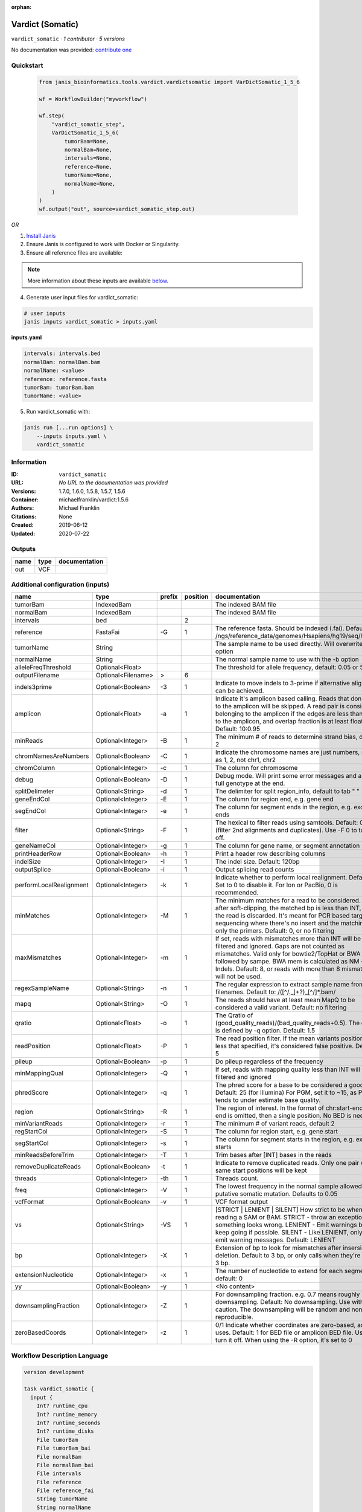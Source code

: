 :orphan:

Vardict (Somatic)
===================================

``vardict_somatic`` · *1 contributor · 5 versions*

No documentation was provided: `contribute one <https://github.com/PMCC-BioinformaticsCore/janis-bioinformatics>`_


Quickstart
-----------

    .. code-block:: python

       from janis_bioinformatics.tools.vardict.vardictsomatic import VarDictSomatic_1_5_6

       wf = WorkflowBuilder("myworkflow")

       wf.step(
           "vardict_somatic_step",
           VarDictSomatic_1_5_6(
               tumorBam=None,
               normalBam=None,
               intervals=None,
               reference=None,
               tumorName=None,
               normalName=None,
           )
       )
       wf.output("out", source=vardict_somatic_step.out)
    

*OR*

1. `Install Janis </tutorials/tutorial0.html>`_

2. Ensure Janis is configured to work with Docker or Singularity.

3. Ensure all reference files are available:

.. note:: 

   More information about these inputs are available `below <#additional-configuration-inputs>`_.



4. Generate user input files for vardict_somatic:

.. code-block:: bash

   # user inputs
   janis inputs vardict_somatic > inputs.yaml



**inputs.yaml**

.. code-block:: yaml

       intervals: intervals.bed
       normalBam: normalBam.bam
       normalName: <value>
       reference: reference.fasta
       tumorBam: tumorBam.bam
       tumorName: <value>




5. Run vardict_somatic with:

.. code-block:: bash

   janis run [...run options] \
       --inputs inputs.yaml \
       vardict_somatic





Information
------------

:ID: ``vardict_somatic``
:URL: *No URL to the documentation was provided*
:Versions: 1.7.0, 1.6.0, 1.5.8, 1.5.7, 1.5.6
:Container: michaelfranklin/vardict:1.5.6
:Authors: Michael Franklin
:Citations: None
:Created: 2019-06-12
:Updated: 2020-07-22


Outputs
-----------

======  ======  ===============
name    type    documentation
======  ======  ===============
out     VCF
======  ======  ===============


Additional configuration (inputs)
---------------------------------

=======================  ==================  ========  ==========  ==================================================================================================================================================================================================================================================================================
name                     type                prefix      position  documentation
=======================  ==================  ========  ==========  ==================================================================================================================================================================================================================================================================================
tumorBam                 IndexedBam                                The indexed BAM file
normalBam                IndexedBam                                The indexed BAM file
intervals                bed                                    2
reference                FastaFai            -G                 1  The reference fasta. Should be indexed (.fai). Defaults to: /ngs/reference_data/genomes/Hsapiens/hg19/seq/hg19.fa
tumorName                String                                    The sample name to be used directly.  Will overwrite -n option
normalName               String                                    The normal sample name to use with the -b option
alleleFreqThreshold      Optional<Float>                           The threshold for allele frequency, default: 0.05 or 5%
outputFilename           Optional<Filename>  >                  6
indels3prime             Optional<Boolean>   -3                 1  Indicate to move indels to 3-prime if alternative alignment can be achieved.
amplicon                 Optional<Float>     -a                 1  Indicate it's amplicon based calling.  Reads that don't map to the amplicon will be skipped.  A read pair is considered belonging  to the amplicon if the edges are less than int bp to the amplicon, and overlap fraction is at least float.  Default: 10:0.95
minReads                 Optional<Integer>   -B                 1  The minimum # of reads to determine strand bias, default 2
chromNamesAreNumbers     Optional<Boolean>   -C                 1  Indicate the chromosome names are just numbers, such as 1, 2, not chr1, chr2
chromColumn              Optional<Integer>   -c                 1  The column for chromosome
debug                    Optional<Boolean>   -D                 1  Debug mode.  Will print some error messages and append full genotype at the end.
splitDelimeter           Optional<String>    -d                 1  The delimiter for split region_info, default to tab "	"
geneEndCol               Optional<Integer>   -E                 1  The column for region end, e.g. gene end
segEndCol                Optional<Integer>   -e                 1  The column for segment ends in the region, e.g. exon ends
filter                   Optional<String>    -F                 1  The hexical to filter reads using samtools. Default: 0x500 (filter 2nd alignments and duplicates). Use -F 0 to turn it off.
geneNameCol              Optional<Integer>   -g                 1  The column for gene name, or segment annotation
printHeaderRow           Optional<Boolean>   -h                 1  Print a header row describing columns
indelSize                Optional<Integer>   -I                 1  The indel size.  Default: 120bp
outputSplice             Optional<Boolean>   -i                 1  Output splicing read counts
performLocalRealignment  Optional<Integer>   -k                 1  Indicate whether to perform local realignment.  Default: 1.  Set to 0 to disable it. For Ion or PacBio, 0 is recommended.
minMatches               Optional<Integer>   -M                 1  The minimum matches for a read to be considered. If, after soft-clipping, the matched bp is less than INT, then the read is discarded. It's meant for PCR based targeted sequencing where there's no insert and the matching is only the primers. Default: 0, or no filtering
maxMismatches            Optional<Integer>   -m                 1  If set, reads with mismatches more than INT will be filtered and ignored. Gaps are not counted as mismatches. Valid only for bowtie2/TopHat or BWA aln followed by sampe. BWA mem is calculated as NM - Indels. Default: 8, or reads with more than 8 mismatches will not be used.
regexSampleName          Optional<String>    -n                 1  The regular expression to extract sample name from BAM filenames. Default to: /([^\/\._]+?)_[^\/]*.bam/
mapq                     Optional<String>    -O                 1  The reads should have at least mean MapQ to be considered a valid variant. Default: no filtering
qratio                   Optional<Float>     -o                 1  The Qratio of (good_quality_reads)/(bad_quality_reads+0.5). The quality is defined by -q option.  Default: 1.5
readPosition             Optional<Float>     -P                 1  The read position filter. If the mean variants position is less that specified, it's considered false positive.  Default: 5
pileup                   Optional<Boolean>   -p                 1  Do pileup regardless of the frequency
minMappingQual           Optional<Integer>   -Q                 1  If set, reads with mapping quality less than INT will be filtered and ignored
phredScore               Optional<Integer>   -q                 1  The phred score for a base to be considered a good call.  Default: 25 (for Illumina) For PGM, set it to ~15, as PGM tends to under estimate base quality.
region                   Optional<String>    -R                 1  The region of interest.  In the format of chr:start-end.  If end is omitted, then a single position.  No BED is needed.
minVariantReads          Optional<Integer>   -r                 1  The minimum # of variant reads, default 2
regStartCol              Optional<Integer>   -S                 1  The column for region start, e.g. gene start
segStartCol              Optional<Integer>   -s                 1  The column for segment starts in the region, e.g. exon starts
minReadsBeforeTrim       Optional<Integer>   -T                 1  Trim bases after [INT] bases in the reads
removeDuplicateReads     Optional<Boolean>   -t                 1  Indicate to remove duplicated reads.  Only one pair with same start positions will be kept
threads                  Optional<Integer>   -th                1  Threads count.
freq                     Optional<Integer>   -V                 1  The lowest frequency in the normal sample allowed for a putative somatic mutation. Defaults to 0.05
vcfFormat                Optional<Boolean>   -v                 1  VCF format output
vs                       Optional<String>    -VS                1  [STRICT | LENIENT | SILENT] How strict to be when reading a SAM or BAM: STRICT   - throw an exception if something looks wrong. LENIENT	- Emit warnings but keep going if possible. SILENT	- Like LENIENT, only don't emit warning messages. Default: LENIENT
bp                       Optional<Integer>   -X                 1  Extension of bp to look for mismatches after insersion or deletion.  Default to 3 bp, or only calls when they're within 3 bp.
extensionNucleotide      Optional<Integer>   -x                 1  The number of nucleotide to extend for each segment, default: 0
yy                       Optional<Boolean>   -y                 1  <No content>
downsamplingFraction     Optional<Integer>   -Z                 1  For downsampling fraction.  e.g. 0.7 means roughly 70% downsampling.  Default: No downsampling.  Use with caution.  The downsampling will be random and non-reproducible.
zeroBasedCoords          Optional<Integer>   -z                 1  0/1  Indicate whether coordinates are zero-based, as IGV uses.  Default: 1 for BED file or amplicon BED file. Use 0 to turn it off. When using the -R option, it's set to 0
=======================  ==================  ========  ==========  ==================================================================================================================================================================================================================================================================================

Workflow Description Language
------------------------------

.. code-block:: text

   version development

   task vardict_somatic {
     input {
       Int? runtime_cpu
       Int? runtime_memory
       Int? runtime_seconds
       Int? runtime_disks
       File tumorBam
       File tumorBam_bai
       File normalBam
       File normalBam_bai
       File intervals
       File reference
       File reference_fai
       String tumorName
       String normalName
       Float? alleleFreqThreshold
       String? outputFilename
       Boolean? indels3prime
       Float? amplicon
       Int? minReads
       Boolean? chromNamesAreNumbers
       Int? chromColumn
       Boolean? debug
       String? splitDelimeter
       Int? geneEndCol
       Int? segEndCol
       String? filter
       Int? geneNameCol
       Boolean? printHeaderRow
       Int? indelSize
       Boolean? outputSplice
       Int? performLocalRealignment
       Int? minMatches
       Int? maxMismatches
       String? regexSampleName
       String? mapq
       Float? qratio
       Float? readPosition
       Boolean? pileup
       Int? minMappingQual
       Int? phredScore
       String? region
       Int? minVariantReads
       Int? regStartCol
       Int? segStartCol
       Int? minReadsBeforeTrim
       Boolean? removeDuplicateReads
       Int? threads
       Int? freq
       Boolean? vcfFormat
       String? vs
       Int? bp
       Int? extensionNucleotide
       Boolean? yy
       Int? downsamplingFraction
       Int? zeroBasedCoords
     }
     command <<<
       set -e
       VarDict \
         -G ~{reference} \
         ~{if (defined(indels3prime) && select_first([indels3prime])) then "-3" else ""} \
         ~{if defined(amplicon) then ("-a " + amplicon) else ''} \
         ~{if defined(minReads) then ("-B " + minReads) else ''} \
         ~{if (defined(chromNamesAreNumbers) && select_first([chromNamesAreNumbers])) then "-C" else ""} \
         ~{if defined(chromColumn) then ("-c " + chromColumn) else ''} \
         ~{if (defined(debug) && select_first([debug])) then "-D" else ""} \
         ~{if defined(splitDelimeter) then ("-d " + splitDelimeter) else ''} \
         ~{if defined(geneEndCol) then ("-E " + geneEndCol) else ''} \
         ~{if defined(segEndCol) then ("-e " + segEndCol) else ''} \
         ~{if defined(filter) then ("-F " + filter) else ''} \
         ~{if defined(geneNameCol) then ("-g " + geneNameCol) else ''} \
         ~{if (defined(printHeaderRow) && select_first([printHeaderRow])) then "-h" else ""} \
         ~{if defined(indelSize) then ("-I " + indelSize) else ''} \
         ~{if (defined(outputSplice) && select_first([outputSplice])) then "-i" else ""} \
         ~{if defined(performLocalRealignment) then ("-k " + performLocalRealignment) else ''} \
         ~{if defined(minMatches) then ("-M " + minMatches) else ''} \
         ~{if defined(maxMismatches) then ("-m " + maxMismatches) else ''} \
         ~{if defined(regexSampleName) then ("-n " + regexSampleName) else ''} \
         ~{if defined(mapq) then ("-O " + mapq) else ''} \
         ~{if defined(qratio) then ("-o " + qratio) else ''} \
         ~{if defined(readPosition) then ("-P " + readPosition) else ''} \
         ~{if (defined(pileup) && select_first([pileup])) then "-p" else ""} \
         ~{if defined(minMappingQual) then ("-Q " + minMappingQual) else ''} \
         ~{if defined(phredScore) then ("-q " + phredScore) else ''} \
         ~{if defined(region) then ("-R " + region) else ''} \
         ~{if defined(minVariantReads) then ("-r " + minVariantReads) else ''} \
         ~{if defined(regStartCol) then ("-S " + regStartCol) else ''} \
         ~{if defined(segStartCol) then ("-s " + segStartCol) else ''} \
         ~{if defined(minReadsBeforeTrim) then ("-T " + minReadsBeforeTrim) else ''} \
         ~{if (defined(removeDuplicateReads) && select_first([removeDuplicateReads])) then "-t" else ""} \
         ~{if defined(select_first([threads, select_first([runtime_cpu, 1])])) then ("-th " + select_first([threads, select_first([runtime_cpu, 1])])) else ''} \
         ~{if defined(freq) then ("-V " + freq) else ''} \
         ~{if (defined(vcfFormat) && select_first([vcfFormat])) then "-v" else ""} \
         ~{if defined(vs) then ("-VS " + vs) else ''} \
         ~{if defined(bp) then ("-X " + bp) else ''} \
         ~{if defined(extensionNucleotide) then ("-x " + extensionNucleotide) else ''} \
         ~{if (defined(yy) && select_first([yy])) then "-y" else ""} \
         ~{if defined(downsamplingFraction) then ("-Z " + downsamplingFraction) else ''} \
         ~{if defined(zeroBasedCoords) then ("-z " + zeroBasedCoords) else ''} \
         -b '~{sep("|", [tumorBam, normalBam])}' \
         -N '~{tumorName}' \
         -f ~{alleleFreqThreshold} \
         ~{intervals} \
         | testsomatic.R | \
         var2vcf_paired.pl \
         -N '~{sep("|", [tumorName, normalName])}' \
         -f ~{alleleFreqThreshold} \
         > ~{select_first([outputFilename, "generated.vardict.vcf"])}
     >>>
     runtime {
       cpu: select_first([runtime_cpu, 4, 1])
       disks: "local-disk ~{select_first([runtime_disks, 20])} SSD"
       docker: "michaelfranklin/vardict:1.5.6"
       duration: select_first([runtime_seconds, 86400])
       memory: "~{select_first([runtime_memory, 8, 4])}G"
       preemptible: 2
     }
     output {
       File out = select_first([outputFilename, "generated.vardict.vcf"])
     }
   }

Common Workflow Language
-------------------------

.. code-block:: text

   #!/usr/bin/env cwl-runner
   class: CommandLineTool
   cwlVersion: v1.2
   label: Vardict (Somatic)
   doc: ''

   requirements:
   - class: ShellCommandRequirement
   - class: InlineJavascriptRequirement
   - class: DockerRequirement
     dockerPull: michaelfranklin/vardict:1.5.6

   inputs:
   - id: tumorBam
     label: tumorBam
     doc: The indexed BAM file
     type: File
     secondaryFiles:
     - pattern: .bai
   - id: normalBam
     label: normalBam
     doc: The indexed BAM file
     type: File
     secondaryFiles:
     - pattern: .bai
   - id: intervals
     label: intervals
     type: File
     inputBinding:
       position: 2
       shellQuote: false
   - id: reference
     label: reference
     doc: |-
       The reference fasta. Should be indexed (.fai). Defaults to: /ngs/reference_data/genomes/Hsapiens/hg19/seq/hg19.fa
     type: File
     secondaryFiles:
     - pattern: .fai
     inputBinding:
       prefix: -G
       position: 1
       shellQuote: false
   - id: tumorName
     label: tumorName
     doc: The sample name to be used directly.  Will overwrite -n option
     type: string
   - id: normalName
     label: normalName
     doc: The normal sample name to use with the -b option
     type: string
   - id: alleleFreqThreshold
     label: alleleFreqThreshold
     doc: 'The threshold for allele frequency, default: 0.05 or 5%'
     type:
     - float
     - 'null'
   - id: outputFilename
     label: outputFilename
     type:
     - string
     - 'null'
     default: generated.vardict.vcf
     inputBinding:
       prefix: '>'
       position: 6
       shellQuote: false
   - id: indels3prime
     label: indels3prime
     doc: Indicate to move indels to 3-prime if alternative alignment can be achieved.
     type:
     - boolean
     - 'null'
     inputBinding:
       prefix: '-3'
       position: 1
       shellQuote: false
   - id: amplicon
     label: amplicon
     doc: |-
       Indicate it's amplicon based calling.  Reads that don't map to the amplicon will be skipped.  A read pair is considered belonging  to the amplicon if the edges are less than int bp to the amplicon, and overlap fraction is at least float.  Default: 10:0.95
     type:
     - float
     - 'null'
     inputBinding:
       prefix: -a
       position: 1
       shellQuote: false
   - id: minReads
     label: minReads
     doc: 'The minimum # of reads to determine strand bias, default 2'
     type:
     - int
     - 'null'
     inputBinding:
       prefix: -B
       position: 1
       shellQuote: false
   - id: chromNamesAreNumbers
     label: chromNamesAreNumbers
     doc: Indicate the chromosome names are just numbers, such as 1, 2, not chr1, chr2
     type:
     - boolean
     - 'null'
     inputBinding:
       prefix: -C
       position: 1
       shellQuote: false
   - id: chromColumn
     label: chromColumn
     doc: The column for chromosome
     type:
     - int
     - 'null'
     inputBinding:
       prefix: -c
       position: 1
       shellQuote: false
   - id: debug
     label: debug
     doc: Debug mode.  Will print some error messages and append full genotype at the
       end.
     type:
     - boolean
     - 'null'
     inputBinding:
       prefix: -D
       position: 1
       shellQuote: false
   - id: splitDelimeter
     label: splitDelimeter
     doc: "The delimiter for split region_info, default to tab \"\t\""
     type:
     - string
     - 'null'
     inputBinding:
       prefix: -d
       position: 1
       shellQuote: false
   - id: geneEndCol
     label: geneEndCol
     doc: The column for region end, e.g. gene end
     type:
     - int
     - 'null'
     inputBinding:
       prefix: -E
       position: 1
       shellQuote: false
   - id: segEndCol
     label: segEndCol
     doc: The column for segment ends in the region, e.g. exon ends
     type:
     - int
     - 'null'
     inputBinding:
       prefix: -e
       position: 1
       shellQuote: false
   - id: filter
     label: filter
     doc: |-
       The hexical to filter reads using samtools. Default: 0x500 (filter 2nd alignments and duplicates). Use -F 0 to turn it off.
     type:
     - string
     - 'null'
     inputBinding:
       prefix: -F
       position: 1
       shellQuote: false
   - id: geneNameCol
     label: geneNameCol
     doc: The column for gene name, or segment annotation
     type:
     - int
     - 'null'
     inputBinding:
       prefix: -g
       position: 1
       shellQuote: false
   - id: printHeaderRow
     label: printHeaderRow
     doc: Print a header row describing columns
     type:
     - boolean
     - 'null'
     inputBinding:
       prefix: -h
       position: 1
       shellQuote: false
   - id: indelSize
     label: indelSize
     doc: 'The indel size.  Default: 120bp'
     type:
     - int
     - 'null'
     inputBinding:
       prefix: -I
       position: 1
       shellQuote: false
   - id: outputSplice
     label: outputSplice
     doc: Output splicing read counts
     type:
     - boolean
     - 'null'
     inputBinding:
       prefix: -i
       position: 1
       shellQuote: false
   - id: performLocalRealignment
     label: performLocalRealignment
     doc: |-
       Indicate whether to perform local realignment.  Default: 1.  Set to 0 to disable it. For Ion or PacBio, 0 is recommended.
     type:
     - int
     - 'null'
     inputBinding:
       prefix: -k
       position: 1
       shellQuote: false
   - id: minMatches
     label: minMatches
     doc: |-
       The minimum matches for a read to be considered. If, after soft-clipping, the matched bp is less than INT, then the read is discarded. It's meant for PCR based targeted sequencing where there's no insert and the matching is only the primers. Default: 0, or no filtering
     type:
     - int
     - 'null'
     inputBinding:
       prefix: -M
       position: 1
       shellQuote: false
   - id: maxMismatches
     label: maxMismatches
     doc: |-
       If set, reads with mismatches more than INT will be filtered and ignored. Gaps are not counted as mismatches. Valid only for bowtie2/TopHat or BWA aln followed by sampe. BWA mem is calculated as NM - Indels. Default: 8, or reads with more than 8 mismatches will not be used.
     type:
     - int
     - 'null'
     inputBinding:
       prefix: -m
       position: 1
       shellQuote: false
   - id: regexSampleName
     label: regexSampleName
     doc: |-
       The regular expression to extract sample name from BAM filenames. Default to: /([^\/\._]+?)_[^\/]*.bam/
     type:
     - string
     - 'null'
     inputBinding:
       prefix: -n
       position: 1
       shellQuote: false
   - id: mapq
     label: mapq
     doc: |-
       The reads should have at least mean MapQ to be considered a valid variant. Default: no filtering
     type:
     - string
     - 'null'
     inputBinding:
       prefix: -O
       position: 1
       shellQuote: false
   - id: qratio
     label: qratio
     doc: |-
       The Qratio of (good_quality_reads)/(bad_quality_reads+0.5). The quality is defined by -q option.  Default: 1.5
     type:
     - float
     - 'null'
     inputBinding:
       prefix: -o
       position: 1
       shellQuote: false
   - id: readPosition
     label: readPosition
     doc: |-
       The read position filter. If the mean variants position is less that specified, it's considered false positive.  Default: 5
     type:
     - float
     - 'null'
     inputBinding:
       prefix: -P
       position: 1
       shellQuote: false
   - id: pileup
     label: pileup
     doc: Do pileup regardless of the frequency
     type:
     - boolean
     - 'null'
     inputBinding:
       prefix: -p
       position: 1
       shellQuote: false
   - id: minMappingQual
     label: minMappingQual
     doc: If set, reads with mapping quality less than INT will be filtered and ignored
     type:
     - int
     - 'null'
     inputBinding:
       prefix: -Q
       position: 1
       shellQuote: false
   - id: phredScore
     label: phredScore
     doc: |-
       The phred score for a base to be considered a good call.  Default: 25 (for Illumina) For PGM, set it to ~15, as PGM tends to under estimate base quality.
     type:
     - int
     - 'null'
     inputBinding:
       prefix: -q
       position: 1
       shellQuote: false
   - id: region
     label: region
     doc: |-
       The region of interest.  In the format of chr:start-end.  If end is omitted, then a single position.  No BED is needed.
     type:
     - string
     - 'null'
     inputBinding:
       prefix: -R
       position: 1
       shellQuote: false
   - id: minVariantReads
     label: minVariantReads
     doc: 'The minimum # of variant reads, default 2'
     type:
     - int
     - 'null'
     inputBinding:
       prefix: -r
       position: 1
       shellQuote: false
   - id: regStartCol
     label: regStartCol
     doc: The column for region start, e.g. gene start
     type:
     - int
     - 'null'
     inputBinding:
       prefix: -S
       position: 1
       shellQuote: false
   - id: segStartCol
     label: segStartCol
     doc: The column for segment starts in the region, e.g. exon starts
     type:
     - int
     - 'null'
     inputBinding:
       prefix: -s
       position: 1
       shellQuote: false
   - id: minReadsBeforeTrim
     label: minReadsBeforeTrim
     doc: Trim bases after [INT] bases in the reads
     type:
     - int
     - 'null'
     inputBinding:
       prefix: -T
       position: 1
       shellQuote: false
   - id: removeDuplicateReads
     label: removeDuplicateReads
     doc: |-
       Indicate to remove duplicated reads.  Only one pair with same start positions will be kept
     type:
     - boolean
     - 'null'
     inputBinding:
       prefix: -t
       position: 1
       shellQuote: false
   - id: threads
     label: threads
     doc: Threads count.
     type:
     - int
     - 'null'
     inputBinding:
       prefix: -th
       position: 1
       valueFrom: |-
         $([inputs.runtime_cpu, 4, 1].filter(function (inner) { return inner != null })[0])
       shellQuote: false
   - id: freq
     label: freq
     doc: |-
       The lowest frequency in the normal sample allowed for a putative somatic mutation. Defaults to 0.05
     type:
     - int
     - 'null'
     inputBinding:
       prefix: -V
       position: 1
       shellQuote: false
   - id: vcfFormat
     label: vcfFormat
     doc: VCF format output
     type:
     - boolean
     - 'null'
     inputBinding:
       prefix: -v
       position: 1
       shellQuote: false
   - id: vs
     label: vs
     doc: |-
       [STRICT | LENIENT | SILENT] How strict to be when reading a SAM or BAM: STRICT   - throw an exception if something looks wrong. LENIENT	- Emit warnings but keep going if possible. SILENT	- Like LENIENT, only don't emit warning messages. Default: LENIENT
     type:
     - string
     - 'null'
     inputBinding:
       prefix: -VS
       position: 1
       shellQuote: false
   - id: bp
     label: bp
     doc: |-
       Extension of bp to look for mismatches after insersion or deletion.  Default to 3 bp, or only calls when they're within 3 bp.
     type:
     - int
     - 'null'
     inputBinding:
       prefix: -X
       position: 1
       shellQuote: false
   - id: extensionNucleotide
     label: extensionNucleotide
     doc: 'The number of nucleotide to extend for each segment, default: 0'
     type:
     - int
     - 'null'
     inputBinding:
       prefix: -x
       position: 1
       shellQuote: false
   - id: yy
     label: yy
     doc: <No content>
     type:
     - boolean
     - 'null'
     inputBinding:
       prefix: -y
       position: 1
       shellQuote: false
   - id: downsamplingFraction
     label: downsamplingFraction
     doc: |-
       For downsampling fraction.  e.g. 0.7 means roughly 70% downsampling.  Default: No downsampling.  Use with caution.  The downsampling will be random and non-reproducible.
     type:
     - int
     - 'null'
     inputBinding:
       prefix: -Z
       position: 1
       shellQuote: false
   - id: zeroBasedCoords
     label: zeroBasedCoords
     doc: |-
       0/1  Indicate whether coordinates are zero-based, as IGV uses.  Default: 1 for BED file or amplicon BED file. Use 0 to turn it off. When using the -R option, it's set to 0
     type:
     - int
     - 'null'
     inputBinding:
       prefix: -z
       position: 1
       shellQuote: false

   outputs:
   - id: out
     label: out
     type: File
     outputBinding:
       glob: generated.vardict.vcf
       loadContents: false
   stdout: _stdout
   stderr: _stderr

   baseCommand: VarDict
   arguments:
   - position: 3
     valueFrom: '| testsomatic.R |'
     shellQuote: false
   - position: 4
     valueFrom: var2vcf_paired.pl
     shellQuote: false
   - prefix: -b
     position: 1
     valueFrom: $([inputs.tumorBam, inputs.normalBam].join("|"))
     shellQuote: true
   - prefix: -N
     position: 1
     valueFrom: $(inputs.tumorName)
     shellQuote: true
   - prefix: -N
     position: 5
     valueFrom: $([inputs.tumorName, inputs.normalName].join("|"))
     shellQuote: true
   - prefix: -f
     position: 5
     valueFrom: $(inputs.alleleFreqThreshold)
     shellQuote: false
   - prefix: -f
     position: 1
     valueFrom: $(inputs.alleleFreqThreshold)
     shellQuote: false

   hints:
   - class: ToolTimeLimit
     timelimit: |-
       $([inputs.runtime_seconds, 86400].filter(function (inner) { return inner != null })[0])
   id: vardict_somatic



